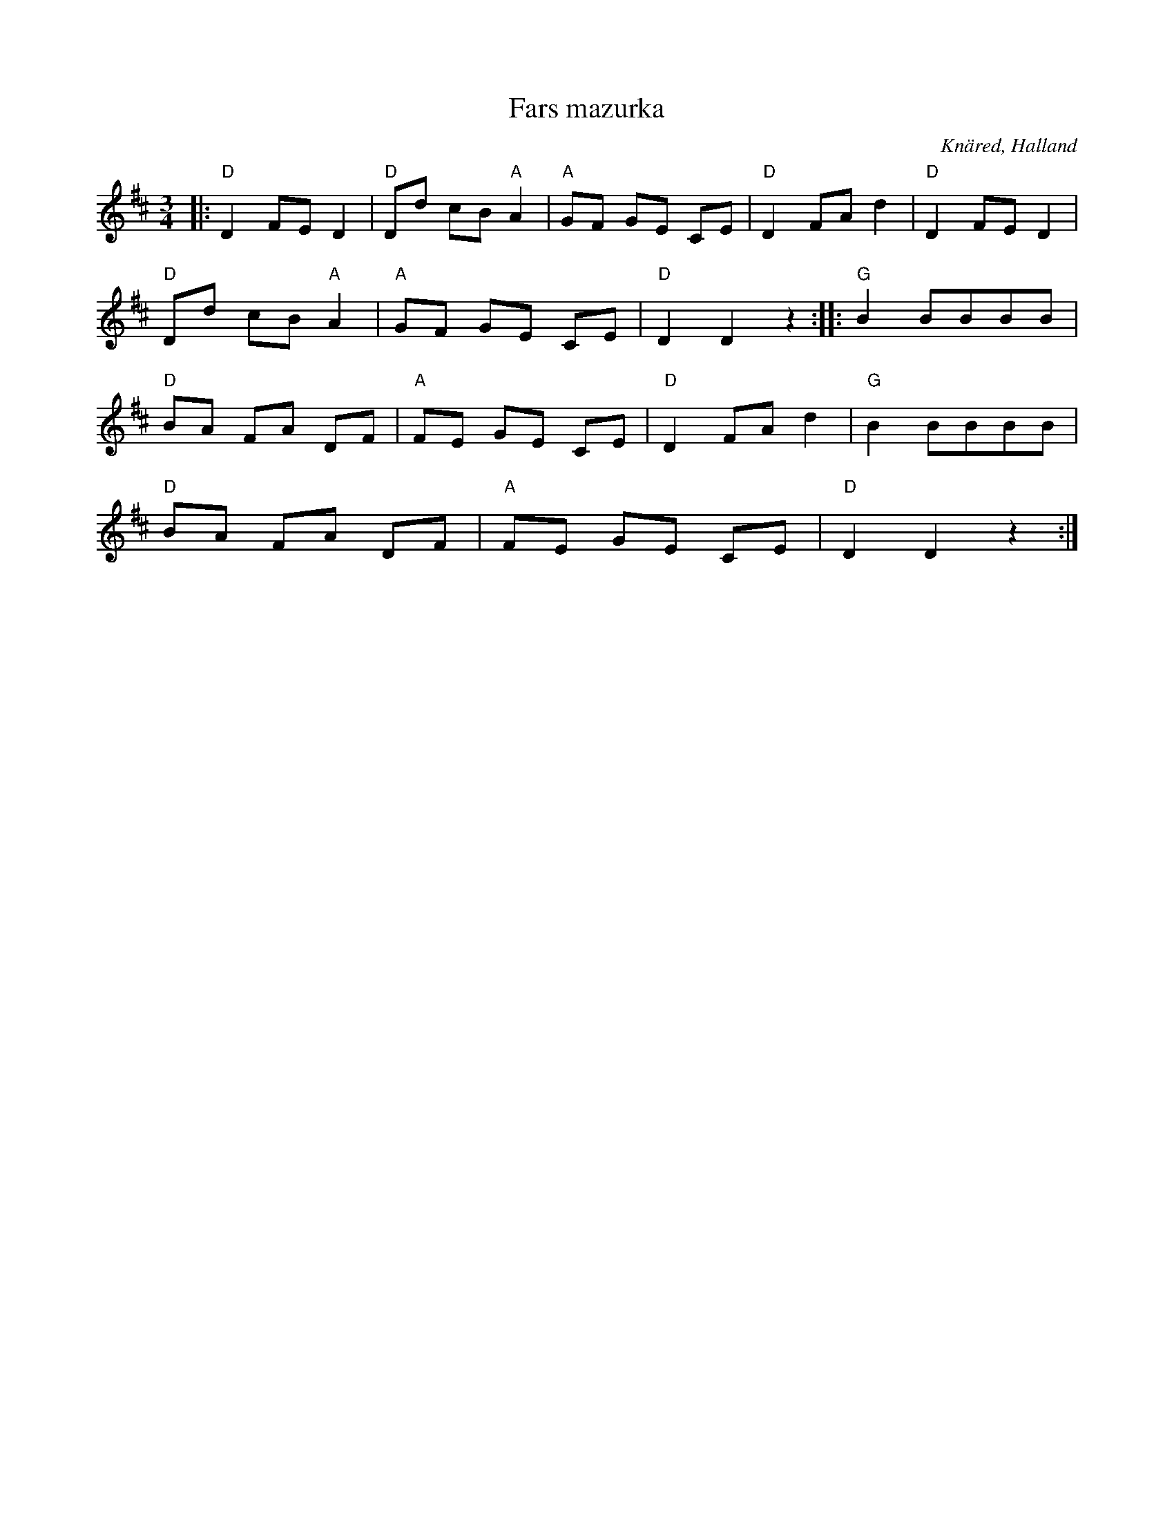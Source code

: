 %%abc-charset utf-8

X:1
T:Fars mazurka
R:Mazurka
S:Efter Oskar Lindholm
O:Knäred, Halland
Z:ABC-transkribering av Patrik Månsson
N:Upptecknad efter Oskar Lindholm, Knäred, född i V Torup 1900. Oskar har lärt låten av sin far Martin Lindholm. Tyringe i febr 1989 L Tallinger.
M:3/4
L:1/8
K:D
|: "D"D2 FE D2 | "D"Dd cB "A"A2 | "A"GF GE CE | "D"D2 FA d2 | "D"D2 FE D2 |
"D"Dd cB "A"A2 | "A"GF GE CE | "D"D2 D2 z2 :: "G"B2 BBBB |
"D"BA FA DF | "A"FE GE CE | "D"D2 FA d2 | "G"B2 BBBB |
"D"BA FA DF | "A"FE GE CE | "D"D2 D2 z2 :|

